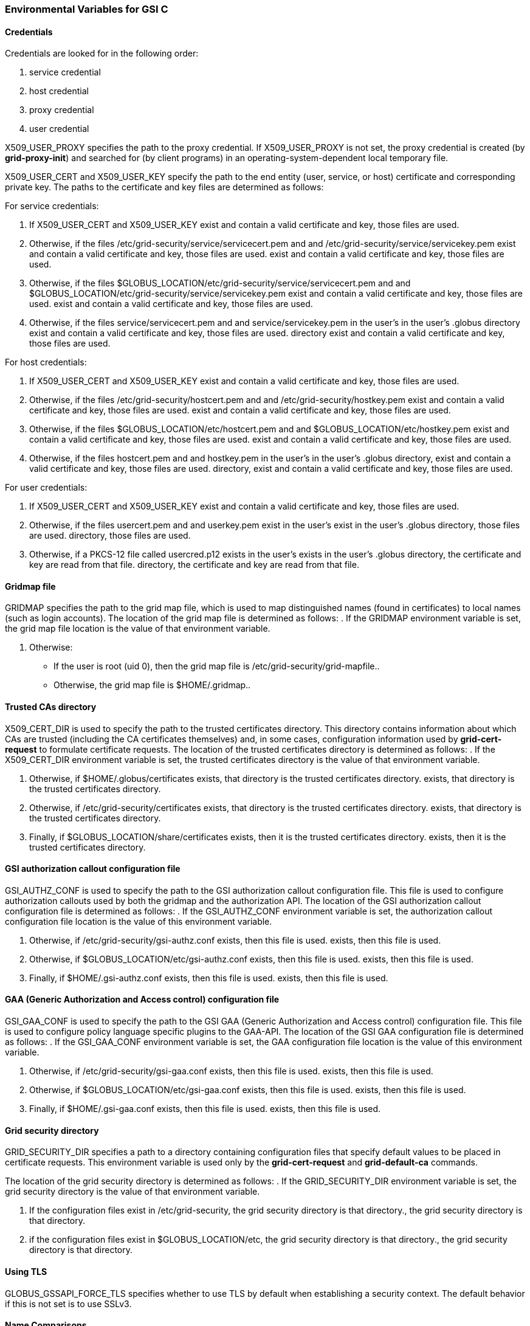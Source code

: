 
[[gsic-env-var]]
=== Environmental Variables for GSI C ===


[[gsic-env-credentials]]
==== Credentials ====

Credentials are looked for in the following order:



. service credential

. host credential

. proxy credential

. user credential


++X509_USER_PROXY++ specifies the path to the proxy credential. If
++X509_USER_PROXY++ is not set, the proxy credential is created (by
**++grid-proxy-init++**) and searched for (by client programs) in an
operating-system-dependent local temporary file.

++X509_USER_CERT++ and ++X509_USER_KEY++ specify the path to the end
entity (user, service, or host) certificate and corresponding private
key. The paths to the certificate and key files are determined as
follows:

For service credentials:



. If ++X509_USER_CERT++ and ++X509_USER_KEY++ exist and contain a valid certificate and key, those files are used.

. Otherwise, if the files ++/etc/grid-security/service/servicecert.pem++ and  and ++/etc/grid-security/service/servicekey.pem++ exist and contain a valid certificate and key, those files are used. exist and contain a valid certificate and key, those files are used.

. Otherwise, if the files ++$GLOBUS_LOCATION/etc/grid-security/service/servicecert.pem++ and  and ++$GLOBUS_LOCATION/etc/grid-security/service/servicekey.pem++ exist and contain a valid certificate and key, those files are used. exist and contain a valid certificate and key, those files are used.

. Otherwise, if the files ++service/servicecert.pem++ and  and ++service/servicekey.pem++ in the user's  in the user's ++.globus++ directory exist and contain a valid certificate and key, those files are used. directory exist and contain a valid certificate and key, those files are used.


For host credentials:



. If ++X509_USER_CERT++ and ++X509_USER_KEY++ exist and contain a valid certificate and key, those files are used.

. Otherwise, if the files ++/etc/grid-security/hostcert.pem++ and  and ++/etc/grid-security/hostkey.pem++ exist and contain a valid certificate and key, those files are used. exist and contain a valid certificate and key, those files are used.

. Otherwise, if the files ++$GLOBUS_LOCATION/etc/hostcert.pem++ and  and ++$GLOBUS_LOCATION/etc/hostkey.pem++ exist and contain a valid certificate and key, those files are used. exist and contain a valid certificate and key, those files are used.

. Otherwise, if the files ++hostcert.pem++ and  and ++hostkey.pem++ in the user's  in the user's ++.globus++ directory, exist and contain a valid certificate and key, those files are used. directory, exist and contain a valid certificate and key, those files are used.


For user credentials:



. If ++X509_USER_CERT++ and ++X509_USER_KEY++ exist and contain a valid certificate and key, those files are used.

. Otherwise, if the files ++usercert.pem++ and  and ++userkey.pem++ exist in the user's  exist in the user's ++.globus++ directory, those files are used. directory, those files are used.

. Otherwise, if a PKCS-12 file called ++usercred.p12++ exists in the user's  exists in the user's ++.globus++ directory, the certificate and key are read from that file. directory, the certificate and key are read from that file.



[[gsic-env-gridmapfile]]
==== Gridmap file ====

++GRIDMAP++ specifies the path to the grid map file, which is used to
map distinguished names (found in certificates) to local names (such as
login accounts). The location of the grid map file is determined as
follows: 
. If the ++GRIDMAP++ environment variable is set, the grid map file location is the value of that environment variable.

. Otherwise: 

* If the user is root (uid 0), then the grid map file is ++/etc/grid-security/grid-mapfile++..

* Otherwise, the grid map file is ++$HOME/.gridmap++..




[[gsic-env-trustedca]]
==== Trusted CAs directory ====

++X509_CERT_DIR++ is used to specify the path to the trusted
certificates directory. This directory contains information about which
CAs are trusted (including the CA certificates themselves) and, in some
cases, configuration information used by **++grid-cert-request++** to
formulate certificate requests. The location of the trusted certificates
directory is determined as follows: 
. If the ++X509_CERT_DIR++ environment variable is set, the trusted certificates directory is the value of that environment variable.

. Otherwise, if ++$HOME/.globus/certificates++ exists, that directory is the trusted certificates directory. exists, that directory is the trusted certificates directory.

. Otherwise, if ++/etc/grid-security/certificates++ exists, that directory is the trusted certificates directory. exists, that directory is the trusted certificates directory.

. Finally, if ++$GLOBUS_LOCATION/share/certificates++ exists, then it is the trusted certificates directory. exists, then it is the trusted certificates directory.




[[gsic-env-gsiauthz]]
==== GSI authorization callout configuration file ====

++GSI_AUTHZ_CONF++ is used to specify the path to the GSI authorization
callout configuration file. This file is used to configure authorization
callouts used by both the gridmap and the authorization API. The
location of the GSI authorization callout configuration file is
determined as follows:
. If the ++GSI_AUTHZ_CONF++ environment variable is set, the authorization callout configuration file location is the value of this environment variable.

. Otherwise, if ++/etc/grid-security/gsi-authz.conf++ exists, then this file is used. exists, then this file is used.

. Otherwise, if ++$GLOBUS_LOCATION/etc/gsi-authz.conf++ exists, then this file is used. exists, then this file is used.

. Finally, if ++$HOME/.gsi-authz.conf++ exists, then this file is used. exists, then this file is used.




[[gsic-env-gaaauthz]]
==== GAA (Generic Authorization and Access control) configuration file ====

++GSI_GAA_CONF++ is used to specify the path to the GSI GAA (Generic
Authorization and Access control)
        configuration file. This file
is used to configure policy language specific plugins to the GAA-API.
The location of the GSI GAA configuration file is determined as follows:
. If the ++GSI_GAA_CONF++ environment variable is set, the GAA configuration file location is the value of this environment variable.

. Otherwise, if ++/etc/grid-security/gsi-gaa.conf++ exists, then this file is used. exists, then this file is used.

. Otherwise, if ++$GLOBUS_LOCATION/etc/gsi-gaa.conf++ exists, then this file is used. exists, then this file is used.

. Finally, if ++$HOME/.gsi-gaa.conf++ exists, then this file is used. exists, then this file is used.




[[gsic-env-gridsecurity]]
==== Grid security directory ====

++GRID_SECURITY_DIR++ specifies a path to a directory containing
configuration files that specify default values to be placed in
certificate requests. This environment variable is used only by the
**++grid-cert-request++** and **++grid-default-ca++** commands.

The location of the grid security directory is determined as follows: 
. If the ++GRID_SECURITY_DIR++ environment variable is set, the grid security directory is the value of that environment variable.

. If the configuration files exist in ++/etc/grid-security++, the grid security directory is that directory., the grid security directory is that directory.

. if the configuration files exist in ++$GLOBUS_LOCATION/etc++, the grid security directory is that directory., the grid security directory is that directory.




[[gsic-env-tls]]
==== Using TLS ====

++GLOBUS_GSSAPI_FORCE_TLS++ specifies whether to use TLS by default when
establishing a security context. The default behavior if this is not set
is to use SSLv3. 


[[gsic-env-name]]
==== Name Comparisons ====

++GLOBUS_GSSAPI_NAME_COMPATIBILITY++ specifies what name matching
algorithms are supported by GSSAPI for mutual authentication and
**++gss_compare_name++**. This variable may be set to any of the
following values: 

++STRICT_GT2++::
    Strictly backward-compatible with GT 2.0 name matching. X.509
    subjectAltName values are ignored. Names with hyphens are treated as
    wildcarded as described in the
    link:../../gsic/admin/index.html#gsic-security-considerations[security
    considerations] documentation. Name matching will rely on canonical host
    name associated with connection IP addresses.
++STRICT_RFC2818++::
    Support http://www.ietf.org/rfc/rfc2818.txt[RFC 2818] server identity
    processing. Hyphen characters are treated as normal part of a host name.
    DNSName and IPAddress subjectAltName extensions are matched against the
    host and port passed to GSSAPI. If subjectAltName is present, X.509
    SubjectName is ignored.
++HYBRID++:
    Support a hybrid of the two previous name matching algorithms, liberally
    matching both hyphen wildcards, canonical names associated with IP
    addresses, and subjectAltName extensions.

If this variable is not set, the ++HYBRID++ behavior is used. 
